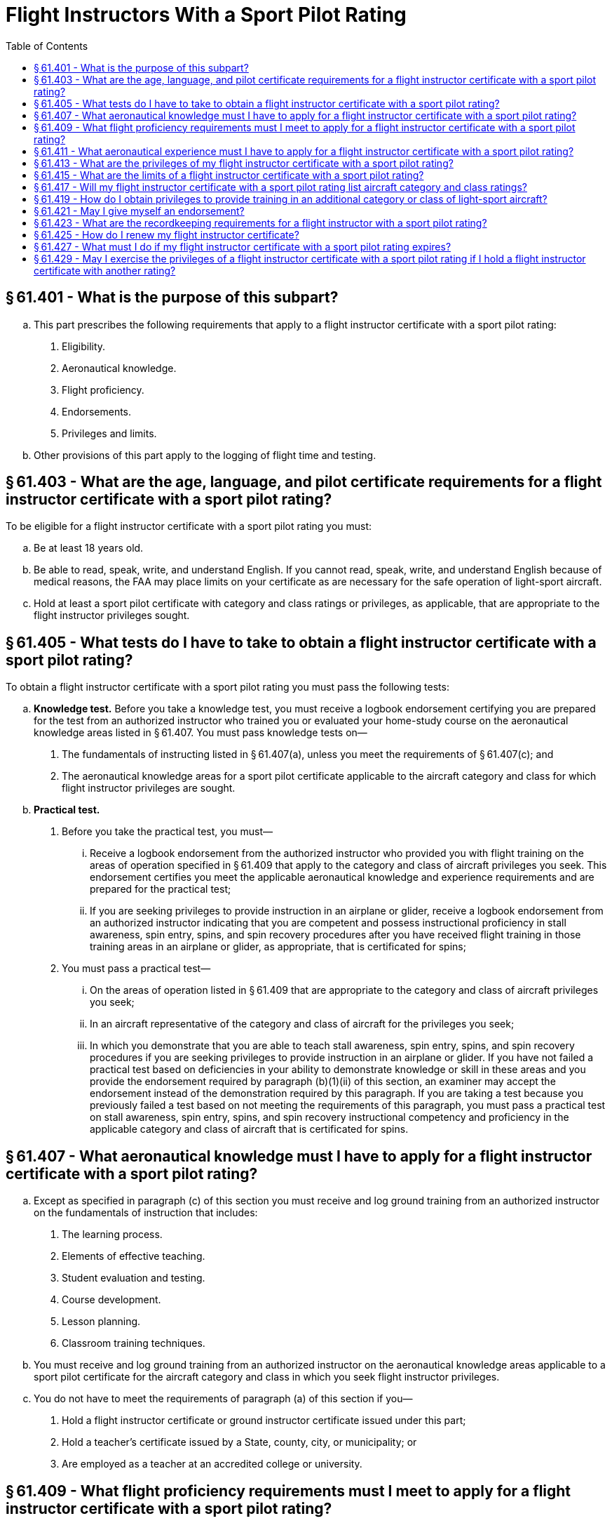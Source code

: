 # Flight Instructors With a Sport Pilot Rating
:toc:

## § 61.401 - What is the purpose of this subpart?

[loweralpha]
. This part prescribes the following requirements that apply to a flight instructor certificate with a sport pilot rating:
[arabic]
.. Eligibility.
.. Aeronautical knowledge.
.. Flight proficiency.
.. Endorsements.
.. Privileges and limits.
. Other provisions of this part apply to the logging of flight time and testing.

## § 61.403 - What are the age, language, and pilot certificate requirements for a flight instructor certificate with a sport pilot rating?

To be eligible for a flight instructor certificate with a sport pilot rating you must:

[loweralpha]
. Be at least 18 years old.
. Be able to read, speak, write, and understand English. If you cannot read, speak, write, and understand English because of medical reasons, the FAA may place limits on your certificate as are necessary for the safe operation of light-sport aircraft.
. Hold at least a sport pilot certificate with category and class ratings or privileges, as applicable, that are appropriate to the flight instructor privileges sought.

## § 61.405 - What tests do I have to take to obtain a flight instructor certificate with a sport pilot rating?

To obtain a flight instructor certificate with a sport pilot rating you must pass the following tests:

[loweralpha]
. *Knowledge test.* Before you take a knowledge test, you must receive a logbook endorsement certifying you are prepared for the test from an authorized instructor who trained you or evaluated your home-study course on the aeronautical knowledge areas listed in § 61.407. You must pass knowledge tests on—
[arabic]
.. The fundamentals of instructing listed in § 61.407(a), unless you meet the requirements of § 61.407(c); and
.. The aeronautical knowledge areas for a sport pilot certificate applicable to the aircraft category and class for which flight instructor privileges are sought.
. *Practical test.*
[arabic]
.. Before you take the practical test, you must—
[lowerroman]
... Receive a logbook endorsement from the authorized instructor who provided you with flight training on the areas of operation specified in § 61.409 that apply to the category and class of aircraft privileges you seek. This endorsement certifies you meet the applicable aeronautical knowledge and experience requirements and are prepared for the practical test;
              
... If you are seeking privileges to provide instruction in an airplane or glider, receive a logbook endorsement from an authorized instructor indicating that you are competent and possess instructional proficiency in stall awareness, spin entry, spins, and spin recovery procedures after you have received flight training in those training areas in an airplane or glider, as appropriate, that is certificated for spins;
.. You must pass a practical test—
[lowerroman]
... On the areas of operation listed in § 61.409 that are appropriate to the category and class of aircraft privileges you seek;
... In an aircraft representative of the category and class of aircraft for the privileges you seek;
... In which you demonstrate that you are able to teach stall awareness, spin entry, spins, and spin recovery procedures if you are seeking privileges to provide instruction in an airplane or glider. If you have not failed a practical test based on deficiencies in your ability to demonstrate knowledge or skill in these areas and you provide the endorsement required by paragraph (b)(1)(ii) of this section, an examiner may accept the endorsement instead of the demonstration required by this paragraph. If you are taking a test because you previously failed a test based on not meeting the requirements of this paragraph, you must pass a practical test on stall awareness, spin entry, spins, and spin recovery instructional competency and proficiency in the applicable category and class of aircraft that is certificated for spins.

## § 61.407 - What aeronautical knowledge must I have to apply for a flight instructor certificate with a sport pilot rating?

[loweralpha]
. Except as specified in paragraph (c) of this section you must receive and log ground training from an authorized instructor on the fundamentals of instruction that includes:
[arabic]
.. The learning process.
.. Elements of effective teaching.
.. Student evaluation and testing.
.. Course development.
.. Lesson planning.
.. Classroom training techniques.
. You must receive and log ground training from an authorized instructor on the aeronautical knowledge areas applicable to a sport pilot certificate for the aircraft category and class in which you seek flight instructor privileges.
. You do not have to meet the requirements of paragraph (a) of this section if you—
[arabic]
.. Hold a flight instructor certificate or ground instructor certificate issued under this part;
.. Hold a teacher's certificate issued by a State, county, city, or municipality; or
.. Are employed as a teacher at an accredited college or university.

## § 61.409 - What flight proficiency requirements must I meet to apply for a flight instructor certificate with a sport pilot rating?

You must receive and log ground and flight training from an authorized instructor on the following areas of operation for the aircraft category and class in which you seek flight instructor privileges:

[loweralpha]
. Technical subject areas.
. Preflight preparation.
. Preflight lesson on a maneuver to be performed in flight.
. Preflight procedures.
. Airport, seaplane base, and gliderport operations, as applicable.
. Takeoffs (or launches), landings, and go-arounds.
. Fundamentals of flight.
. Performance maneuvers and for gliders, performance speeds.
[lowerroman]
.. Ground reference maneuvers (except for gliders and lighter-than-air).

(j) Soaring techniques.

(k) Slow flight (not applicable to lighter-than-air and powered parachutes).

(l) Stalls (not applicable to lighter-than-air, powered parachutes, and gyroplanes).

(m) Spins (applicable to airplanes and gliders).

(n) Emergency operations.

(o) Tumble entry and avoidance techniques (applicable to weight-shift-control aircraft).

(p) Post-flight procedures.

## § 61.411 - What aeronautical experience must I have to apply for a flight instructor certificate with a sport pilot rating?

Use the following table to determine the experience you must have for each aircraft category and class:

## § 61.413 - What are the privileges of my flight instructor certificate with a sport pilot rating?

[loweralpha]
. If you hold a flight instructor certificate with a sport pilot rating, you are authorized, within the limits of your certificate and rating, to provide training and endorsements that are required for, and relate to—
[arabic]
.. A student pilot seeking a sport pilot certificate;
.. A sport pilot certificate;
.. A flight instructor certificate with a sport pilot rating;
.. A powered parachute or weight-shift-control aircraft rating;
.. Sport pilot privileges;
.. A flight review or operating privilege for a sport pilot;
.. A practical test for a sport pilot certificate, a private pilot certificate with a powered parachute or weight-shift-control aircraft rating or a flight instructor certificate with a sport pilot rating;
.. A knowledge test for a sport pilot certificate, a private pilot certificate with a powered parachute or weight-shift-control aircraft rating or a flight instructor certificate with a sport pilot rating; and
.. A proficiency check for an additional category or class privilege for a sport pilot certificate or a flight instructor certificate with a sport pilot rating.
. A person who holds a flight instructor certificate with a sport pilot rating is authorized, in a form and manner acceptable to the Administrator, to:
[arabic]
.. Accept an application for a student pilot certificate or, for an applicant who holds a pilot certificate (other than a student pilot certificate) issued under part 61 of this chapter and meets the flight review requirements specified in § 61.56, a remote pilot certificate with a small UAS rating;
.. Verify the identity of the applicant; and
.. Verify that an applicant for a student pilot certificate meets the eligibility requirements in § 61.83.

## § 61.415 - What are the limits of a flight instructor certificate with a sport pilot rating?

If you hold a flight instructor certificate with a sport pilot rating, you may only provide flight training in a light-sport aircraft and are subject to the following limits:

[loweralpha]
. You may not provide ground or flight training in any aircraft for which you do not hold:
[arabic]
.. A sport pilot certificate with applicable category and class privileges or a pilot certificate with the applicable category and class rating; and
.. Applicable category and class privileges for your flight instructor certificate with a sport pilot rating.
. You may not provide ground or flight training for a private pilot certificate with a powered parachute or weight-shift-control aircraft rating unless you hold:
[arabic]
.. At least a private pilot certificate with the applicable category and class rating; and
.. Applicable category and class privileges for your flight instructor certificate with a sport pilot rating.
. You may not conduct more than 8 hours of flight training in any 24-consecutive-hour period.
. You may not endorse a:
[arabic]
.. Student pilot's logbook for solo flight privileges, unless you have—
[lowerroman]
... Given that student the flight training required for solo flight privileges required by this part; and
... Determined that the student is prepared to conduct the flight safely under known circumstances, subject to any limitations listed in the student's logbook that you consider necessary for the safety of the flight.
.. Student pilot's logbook for a solo cross-country flight, unless you have determined the student's flight preparation, planning, equipment, and proposed procedures are adequate for the proposed flight under the existing conditions and within any limitations listed in the logbook that you consider necessary for the safety of the flight.
.. Student pilot's logbook for solo flight in Class B, C, and D airspace areas, at an airport within Class B, C, or D airspace and to from, through or on an airport having an operational control tower, unless you have—
              
[lowerroman]
... Given that student ground and flight training in that airspace or at that airport; and
... Determined that the student is proficient to operate the aircraft safely.
.. Logbook of a pilot for a flight review, unless you have conducted a review of that pilot in accordance with the requirements of § 61.56.
. You may not provide training to operate a light-sport aircraft in Class B, C, and D airspace, at an airport located in Class B, C, or D airspace, and to, from, through, or at an airport having an operational control tower, unless you have the endorsement specified in § 61.325, or are otherwise authorized to conduct operations in this airspace and at these airports.
. You may not provide training in a light-sport aircraft that is an airplane with a V*H* less than or equal to 87 knots CAS unless you have the endorsement specified in § 61.327 (a), or are otherwise authorized to operate that light-sport aircraft.
. You may not provide training in a light-sport aircraft with a V*H* greater than 87 knots CAS unless you have the endorsement specified in § 61.327 (b), or are otherwise authorized to operate that light-sport aircraft.
. You must perform all training in an aircraft that complies with the requirements of § 91.109 of this chapter.
[lowerroman]
.. If you provide flight training for a certificate, rating or privilege, you must provide that flight training in an aircraft that meets the following:
[arabic]
... The aircraft must have at least two pilot stations and be of the same category and class appropriate to the certificate, rating or privilege sought.
... For single place aircraft, pre-solo flight training must be provided in an aircraft that has two pilot stations and is of the same category and class appropriate to the certificate, rating, or privilege sought.

## § 61.417 - Will my flight instructor certificate with a sport pilot rating list aircraft category and class ratings?

Your flight instructor certificate does not list aircraft category and class ratings. When you successfully pass the practical test for a flight instructor certificate with a sport pilot rating, regardless of the light-sport aircraft privileges you seek, the FAA will issue you a flight instructor certificate with a sport pilot rating without any category and class ratings. The FAA will provide you with a logbook endorsement for the category and class of light-sport aircraft you are authorized to provide training in.

## § 61.419 - How do I obtain privileges to provide training in an additional category or class of light-sport aircraft?

If you hold a flight instructor certificate with a sport pilot rating and seek to provide training in an additional category or class of light-sport aircraft you must—

[loweralpha]
. Receive a logbook endorsement from the authorized instructor who trained you on the applicable areas of operation specified in § 61.409 certifying you have met the aeronautical knowledge and flight proficiency requirements for the additional category and class flight instructor privilege you seek;
. Successfully complete a proficiency check from an authorized instructor other than the instructor who trained you on the areas specified in § 61.409 for the additional category and class flight instructor privilege you seek;
. Complete an application for those privileges on a form and in a manner acceptable to the FAA and present this application to the authorized instructor who conducted the proficiency check specified in paragraph (b) of this section; and
. Receive a logbook endorsement from the instructor who conducted the proficiency check specified in paragraph (b) of this section certifying you are proficient in the areas of operation and authorized for the additional category and class flight instructor privilege.

## § 61.421 - May I give myself an endorsement?

No. If you hold a flight instructor certificate with a sport pilot rating, you may not give yourself an endorsement for any certificate, privilege, rating, flight review, authorization, practical test, knowledge test, or proficiency check required by this part.

## § 61.423 - What are the recordkeeping requirements for a flight instructor with a sport pilot rating?

[loweralpha]
. As a flight instructor with a sport pilot rating you must:
[arabic]
.. Sign the logbook of each person to whom you have given flight training or ground training.
.. Keep a record of the name, date, and type of endorsement for:
[lowerroman]
... Each person whose logbook you have endorsed for solo flight privileges.
... Each person for whom you have provided an endorsement for a knowledge test, practical test, or proficiency check, and the record must indicate the kind of test or check, and the results.
... Each person whose logbook you have endorsed as proficient to operate—
[upperalpha]
.... An additional category or class of light-sport aircraft;
.... In Class B, C, and D airspace; at an airport located in Class B, C, or D airspace; and to, from, through, or at an airport having an operational control tower;
.... A light-sport aircraft that is an airplane with a V*H* less than or equal to 87 knots CAS; and
.... A light-sport aircraft with a V*H* greater than 87 knots CAS.
... Each person whose logbook you have endorsed as proficient to provide flight training in an additional category or class of light-sport aircraft.
. Within 10 days after providing an endorsement for a person to operate or provide training in an additional category and class of light-sport aircraft you must—
[arabic]
.. Complete, sign, and submit to the FAA the application presented to you to obtain those privileges; and
.. Retain a copy of the form.
. You must keep the records listed in this section for 3 years. You may keep these records in a logbook or a separate document.

## § 61.425 - How do I renew my flight instructor certificate?

If you hold a flight instructor certificate with a sport pilot rating you may renew your certificate in accordance with the provisions of § 61.197.

## § 61.427 - What must I do if my flight instructor certificate with a sport pilot rating expires?

You may exchange your expired flight instructor certificate with a sport pilot rating for a new certificate with a sport pilot rating and any other rating on that certificate by passing a practical test as prescribed in § 61.405(b) or § 61.183(h) for one of the ratings listed on the expired flight instructor certificate. The FAA will reinstate any privilege authorized by the expired certificate.

## § 61.429 - May I exercise the privileges of a flight instructor certificate with a sport pilot rating if I hold a flight instructor certificate with another rating?

If you hold a flight instructor certificate, a commercial pilot certificate with an airship rating, or a commercial pilot certificate with a balloon rating issued under this part, and you seek to exercise the privileges of a flight instructor certificate with a sport pilot rating, you may do so without any further showing of proficiency, subject to the following limits:

[loweralpha]
. You are limited to the aircraft category and class ratings listed on your flight instructor certificate, commercial pilot certificate with an airship rating, or commercial pilot certificate with a balloon rating, as appropriate, when exercising your flight instructor privileges and the privileges specified in § 61.413.
. You must comply with the limits specified in § 61.415 and the recordkeeping requirements of § 61.423.
. If you want to exercise the privileges of your flight instructor certificate in a category or class of light-sport aircraft for which you are not currently rated, you must meet all applicable requirements to provide training in an additional category or class of light-sport aircraft specified in § 61.419.

